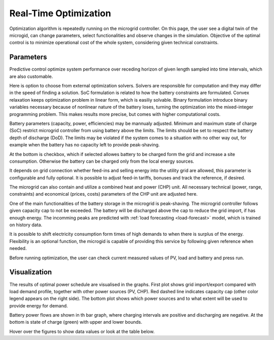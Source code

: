 Real-Time Optimization
======================

Optimization algorithm is repeatedly running on the microgrid controller. On this page, the user see a digital twin of the microgid, can change parameters, select functionalities and observe changes in the simulation. Objective of the optimal control is to minimize operational cost of the whole system, considering given technical constraints.

Parameters
~~~~~~~~~~

Predictive control optimize system performance over receding horizon of given length sampled into time intervals, which are also customable.

.. image:: /images/opt_horizon.PNG

Here is option to choose from external optimization solvers. Solvers are responsible for computation and they may differ in the speed of finding a solution. SoC formulation is related to how the battery constraints are formulated. Convex relaxation keeps optimization problem in linear form, which is easiliy solvable. Binary formulation introduce binary variables necessary because of nonlinear nature of the battery loses, turning the optimization into the mixed-integer programming problem. This makes results more precise, but comes with higher computational costs.

.. image:: /images/opt_solver.PNG

Battery parameters (capacity, power, efficiencies) may be mannualy adjusted. Minimum and maximum state of charge (SoC) restrict microgrid controller from using battery above the limits. The limits should be set to respect the battery depth of discharge (DoD). The limits may be violated if the system comes to a situation with no other way out, for example when the battery has no capacity left to provide peak-shaving.

At the bottom is checkbox, which if selected allowes battery to be charged form the grid and increase a site consumption. Otherwise the battery can be charged only from the local energy sources.

.. image:: /images/opt_battery.PNG

It depends on grid connection whether feed-ins and selling energy into the utility grid are allowed, this parameter is configurable and fully optional. It is possible to adjust feed-in tariffs, bonuses and track the reference, if desired.

.. image:: /images/opt_feedin.PNG

The microgrid can also contain and utilize a combined heat and power (CHP) unit. All necessary technical (power, range, constraints) and economical (prices, costs) parameters of the CHP unit are adjusted here.

.. image:: /images/opt_CHP.PNG

One of the main functionalities of the battery storage in the microgrid is peak-shaving. The microgrid controller follows given capacity cap to not be exceeded. The battery will be discharged above the cap to reduce the grid import, if has enough energy. The incomming peaks are predicted with :ref:`load forecasting <load-forecast>` model, which is trained on history data.

.. image:: /images/opt_cap.PNG

It is possible to shift electricity consumption form times of high demands to when there is surplus of the energy. Flexibility is an optional function, the microgid is capable of providing this service by following given reference when needed.

.. image:: /images/opt_flex.PNG

Before running optimization, the user can check current measured values of PV, load and battery and press run.

.. image:: /images/opt_measurement.PNG


Visualization
~~~~~~~~~~~~~

The results of optimal power schedule are visualised in the graphs. First plot shows grid import/export compared with load demand profile, together with other power sources (PV, CHP). Red dashed line indicates capacity cap (other color legend appears on the right side). The bottom plot shows which power sources and to what extent will be used to provide energy for demand.

.. image:: /images/opt_plot_load.PNG

Battery power flows are shown in th bar graph, where charging intervals are positive and discharging are negative. At the bottom is state of charge (green) with upper and lower bounds.

.. image:: /images/opt_plot_battery.PNG

Hover over the figures to show data values or look at the table below.
